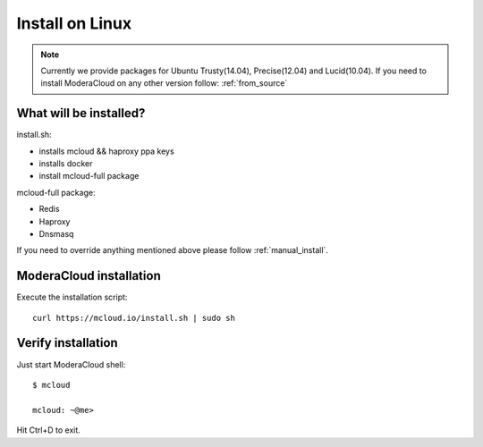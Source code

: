

===================================
Install on Linux
===================================

.. note::
    Currently we provide packages for Ubuntu Trusty(14.04), Precise(12.04) and Lucid(10.04).
    If you need to install ModeraCloud on any other version follow: :ref:`from_source`


What will be installed?
===========================

install.sh:

- installs mcloud && haproxy ppa keys
- installs docker
- install mcloud-full package

mcloud-full package:

- Redis
- Haproxy
- Dnsmasq

If you need to override anything mentioned above please follow :ref:`manual_install`.


ModeraCloud installation
==========================

Execute the installation script::

    curl https://mcloud.io/install.sh | sudo sh


Verify installation
===========================

Just start ModeraCloud shell::

    $ mcloud

    mcloud: ~@me>

Hit Ctrl+D to exit.
